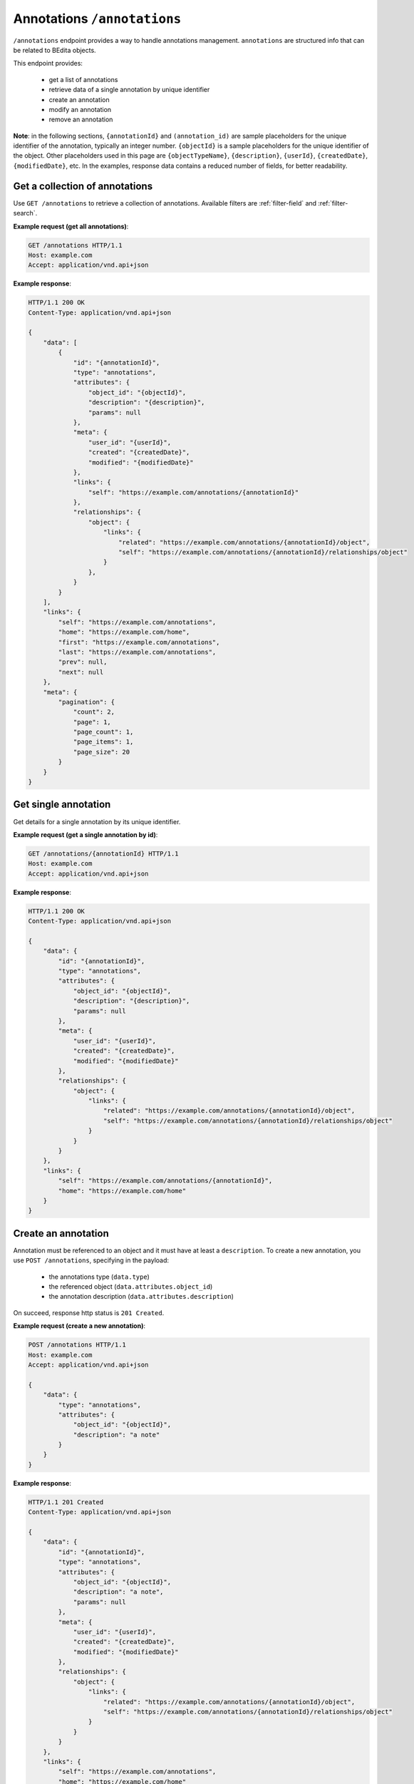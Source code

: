 Annotations ``/annotations``
============================

``/annotations`` endpoint provides a way to handle annotations management.
``annotations`` are structured info that can be related to BEdita objects.

This endpoint provides:

 - get a list of annotations
 - retrieve data of a single annotation by unique identifier
 - create an annotation
 - modify an annotation
 - remove an annotation

**Note**: in the following sections, ``{annotationId}`` and ``(annotation_id)`` are sample placeholders for the unique identifier of the annotation, typically an integer number.
``{objectId}`` is a sample placeholders for the unique identifier of the object.
Other placeholders used in this page are ``{objectTypeName}``, ``{description}``, ``{userId}``, ``{createdDate}``, ``{modifiedDate}``, etc.
In the examples, response data contains a reduced number of fields, for better readability.

Get a collection of annotations
-------------------------------

.. http:get:: /annotations

Use ``GET /annotations`` to retrieve a collection of annotations.
Available filters are :ref:`filter-field` and :ref:`filter-search`.

**Example request (get all annotations)**:

.. sourcecode:: http

    GET /annotations HTTP/1.1
    Host: example.com
    Accept: application/vnd.api+json

**Example response**:

.. sourcecode:: http

    HTTP/1.1 200 OK
    Content-Type: application/vnd.api+json

    {
        "data": [
            {
                "id": "{annotationId}",
                "type": "annotations",
                "attributes": {
                    "object_id": "{objectId}",
                    "description": "{description}",
                    "params": null
                },
                "meta": {
                    "user_id": "{userId}",
                    "created": "{createdDate}",
                    "modified": "{modifiedDate}"
                },
                "links": {
                    "self": "https://example.com/annotations/{annotationId}"
                },
                "relationships": {
                    "object": {
                        "links": {
                            "related": "https://example.com/annotations/{annotationId}/object",
                            "self": "https://example.com/annotations/{annotationId}/relationships/object"
                        }
                    },
                }
            }
        ],
        "links": {
            "self": "https://example.com/annotations",
            "home": "https://example.com/home",
            "first": "https://example.com/annotations",
            "last": "https://example.com/annotations",
            "prev": null,
            "next": null
        },
        "meta": {
            "pagination": {
                "count": 2,
                "page": 1,
                "page_count": 1,
                "page_items": 1,
                "page_size": 20
            }
        }
    }

Get single annotation
---------------------

.. http:get:: /annotations/(annotation_id)

Get details for a single annotation by its unique identifier.

**Example request (get a single annotation by id)**:

.. sourcecode:: http

    GET /annotations/{annotationId} HTTP/1.1
    Host: example.com
    Accept: application/vnd.api+json

**Example response**:

.. sourcecode:: http

    HTTP/1.1 200 OK
    Content-Type: application/vnd.api+json

    {
        "data": {
            "id": "{annotationId}",
            "type": "annotations",
            "attributes": {
                "object_id": "{objectId}",
                "description": "{description}",
                "params": null
            },
            "meta": {
                "user_id": "{userId}",
                "created": "{createdDate}",
                "modified": "{modifiedDate}"
            },
            "relationships": {
                "object": {
                    "links": {
                        "related": "https://example.com/annotations/{annotationId}/object",
                        "self": "https://example.com/annotations/{annotationId}/relationships/object"
                    }
                }
            }
        },
        "links": {
            "self": "https://example.com/annotations/{annotationId}",
            "home": "https://example.com/home"
        }
    }

Create an annotation
--------------------

.. http:POST:: /annotations

Annotation must be referenced to an object and it must have at least a ``description``.
To create a new annotation, you use ``POST /annotations``, specifying in the payload:

 - the annotations type (``data.type``)
 - the referenced object (``data.attributes.object_id``)
 - the annotation description (``data.attributes.description``)

On succeed, response http status is ``201 Created``.

**Example request (create a new annotation)**:

.. sourcecode:: http

    POST /annotations HTTP/1.1
    Host: example.com
    Accept: application/vnd.api+json

    {
        "data": {
            "type": "annotations",
            "attributes": {
                "object_id": "{objectId}",
                "description": "a note"
            }
        }
    }

**Example response**:

.. sourcecode:: http

    HTTP/1.1 201 Created
    Content-Type: application/vnd.api+json

    {
        "data": {
            "id": "{annotationId}",
            "type": "annotations",
            "attributes": {
                "object_id": "{objectId}",
                "description": "a note",
                "params": null
            },
            "meta": {
                "user_id": "{userId}",
                "created": "{createdDate}",
                "modified": "{modifiedDate}"
            },
            "relationships": {
                "object": {
                    "links": {
                        "related": "https://example.com/annotations/{annotationId}/object",
                        "self": "https://example.com/annotations/{annotationId}/relationships/object"
                    }
                }
            }
        },
        "links": {
            "self": "https://example.com/annotations",
            "home": "https://example.com/home"
        }
    }


Modify an annotation
--------------------

.. http:PATCH:: /annotations/(annotation_id)

Annotation can be modified using ``PATCH /annotations/{annotationId}``.
Expected fields in body payload:

 - the annotation identifier (``data.id``)
 - the annotations type (``data.type``)
 - the annotation description (``data.attributes.description``)

On succeed, response http status is ``200 OK``.

A basic example follows.

**Example request (modify an annotation)**:

.. sourcecode:: http

    PATCH /annotations/{annotationId} HTTP/1.1
    Host: example.com
    Accept: application/vnd.api+json

    {
        "data": {
            "id": "{annotationId}",
            "type": "annotations",
            "attributes": {
                "description": "another note"
            }
        }
    }

**Example response**:

.. sourcecode:: http

    HTTP/1.1 200 OK
    Content-Type: application/vnd.api+json

    {
        "data": {
            "id": "{annotationId}",
            "type": "annotations",
            "attributes": {
                "object_id": "{objectId}",
                "description": "another note",
                "params": null
            },
            "meta": {
                "user_id": "{userId}",
                "created": "{createdDate}",
                "modified": "{modifiedDate}"
            },
            "relationships": {
                "object": {
                    "links": {
                        "related": "https://example.com/annotations/{annotationId}/object",
                        "self": "https://example.com/annotations/{annotationId}/relationships/object"
                    }
                }
            }
        },
        "links": {
            "self": "https://example.com/annotations/{annotationId}",
            "home": "https://example.com/home"
        }
    }

Remove annotations
------------------

.. http:DELETE:: /annotations/(annotation_id)

You can move annotations to trashcan (*soft delete*) using ``DELETE /annotations/{annotationId}``, with empty body.

When delete succeeds, ``204 No Content`` response is returned.

**Example request (delete an annotation)**:

.. sourcecode:: http

    DELETE /annotations/{annotationId} HTTP/1.1
    Host: example.com
    Accept: application/vnd.api+json

**Example response**:

.. sourcecode:: http

    HTTP/1.1 204 No Content
